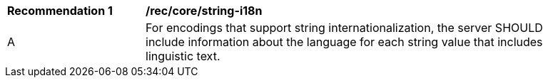 [[rec_core-string-internationalization]]
[width="90%",cols="2,6a"]
|===
^|*Recommendation {counter:rec-id}* |*/rec/core/string-i18n*
^|A |For encodings that support string internationalization, the server SHOULD include information about the language for each string value that includes linguistic text.
|===
